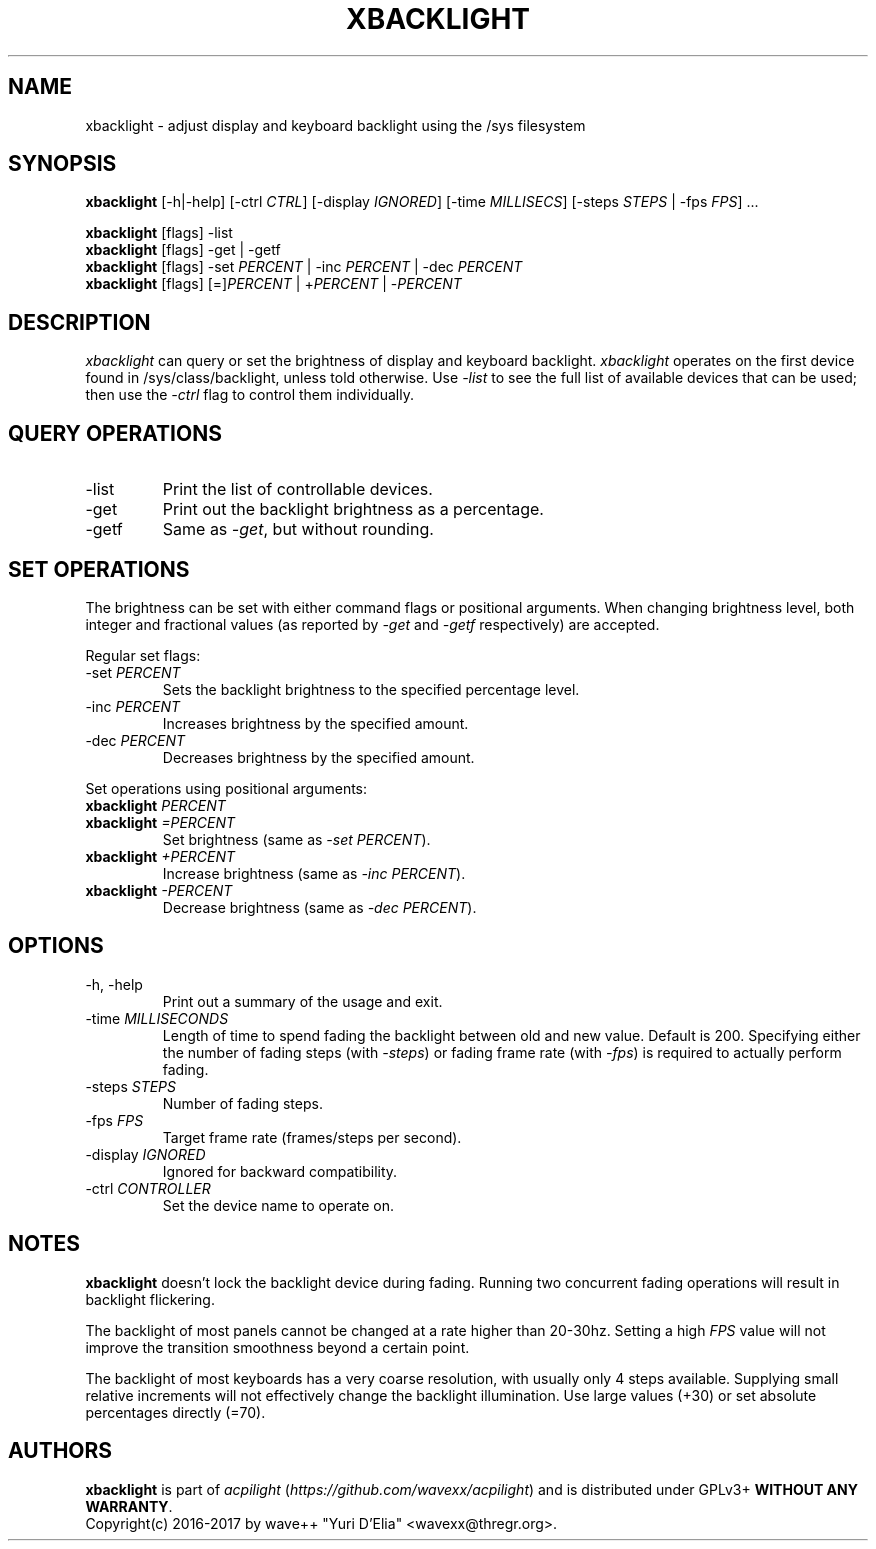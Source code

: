 .TH XBACKLIGHT 1 1.0
.SH NAME
xbacklight \- adjust display and keyboard backlight using the /sys filesystem
.SH SYNOPSIS
.B xbacklight
[\-h|\-help] [\-ctrl \fICTRL\fP] [\-display \fIIGNORED\fP]
[\-time \fIMILLISECS\fP] [\-steps \fISTEPS\fP | \-fps \fIFPS\fP] ...
.P
.B xbacklight
[flags] -list
.br
.B xbacklight
[flags] -get | \-getf
.br
.B xbacklight
[flags] \-set \fIPERCENT\fP | \-inc \fIPERCENT\fP | \-dec \fIPERCENT\fP
.br
.B xbacklight
[flags] [=]\fIPERCENT\fP | +\fIPERCENT\fP | \-\fIPERCENT\fP
.SH DESCRIPTION
.I xbacklight
can query or set the brightness of display and keyboard backlight.
.I xbacklight
operates on the first device found in /sys/class/backlight, unless told
otherwise. Use \fI\-list\fP to see the full list of available devices that can
be used; then use the \fI-ctrl\fP flag to control them individually.
.SH QUERY OPERATIONS
.IP \-list
Print the list of controllable devices.
.IP \-get
Print out the backlight brightness as a percentage.
.IP \-getf
Same as \fI\-get\fP, but without rounding.
.SH SET OPERATIONS
The brightness can be set with either command flags or positional arguments.
When changing brightness level, both integer and fractional values (as reported
by \fI-get\fP and \fI-getf\fP respectively) are accepted.
.P
Regular set flags:
.IP "\-set \fIPERCENT\fP"
Sets the backlight brightness to the specified percentage level.
.IP "\-inc \fIPERCENT\fP"
Increases brightness by the specified amount.
.IP "\-dec \fIPERCENT\fP"
Decreases brightness by the specified amount.
.P
Set operations using positional arguments:
.P
.PD 0
.IP "\fBxbacklight \fIPERCENT"
.IP "\fBxbacklight \fI=PERCENT"
.PD
Set brightness (same as \fI\-set PERCENT\fP).
.IP "\fBxbacklight \fI+PERCENT"
Increase brightness (same as \fI\-inc PERCENT\fP).
.IP "\fBxbacklight \fI-PERCENT"
Decrease brightness (same as \fI\-dec PERCENT\fP).
.SH OPTIONS
.IP "-h, \-help"
Print out a summary of the usage and exit.
.IP "\-time \fIMILLISECONDS\fP"
Length of time to spend fading the backlight between old and new value.
Default is 200. Specifying either the number of fading steps
(with \fI\-steps\fP) or fading frame rate (with \fI-fps\fP) is required to
actually perform fading.
.IP "\-steps \fISTEPS\fP"
Number of fading steps.
.IP "\-fps \fIFPS\fP"
Target frame rate (frames/steps per second).
.IP "\-display \fIIGNORED\fP"
Ignored for backward compatibility.
.IP "\-ctrl \fICONTROLLER\fP"
Set the device name to operate on.
.SH NOTES
.B xbacklight
doesn't lock the backlight device during fading. Running two concurrent fading
operations will result in backlight flickering.
.P
The backlight of most panels cannot be changed at a rate higher than 20-30hz.
Setting a high \fIFPS\fP value will not improve the transition smoothness
beyond a certain point.
.P
The backlight of most keyboards has a very coarse resolution, with usually only
4 steps available. Supplying small relative increments will not effectively
change the backlight illumination. Use large values (+30) or set absolute
percentages directly (=70).
.SH AUTHORS
.B xbacklight
is part of \fIacpilight\fP (\fIhttps://github.com/wavexx/acpilight\fP) and is
distributed under GPLv3+ \fBWITHOUT ANY WARRANTY\fP.
.br
Copyright(c) 2016-2017 by wave++ "Yuri D'Elia" <wavexx@thregr.org>.
